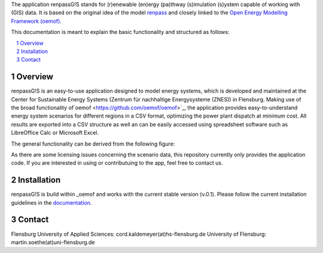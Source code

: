 The application renpassG!S stands for (r)enewable (en)ergy (pa)thway (s)imulation (s)ystem capable of working with (GIS) data.
It is based on the original idea of the model `renpass <http://www.renpass.eu>`_ and closely linked to
the `Open Energy Modelling Framework (oemof) <https://github.com/oemof/oemof>`_.

This documentation is meant to explain the basic functionality and structured as follows:

.. contents::
    :depth: 1
    :local:
    :backlinks: top
.. sectnum::

Overview
=============

renpassG!S is an easy-to-use application designed to model energy systems, which is developed and maintained at
the Center for Sustainable Energy Systems (Zentrum für nachhaltige Energysysteme (ZNES)) in Flensburg.
Making use of the broad functionality of`oemof <https://github.com/oemof/oemof>`_, the application provides easy-to-understand energy system scenarios
for different regions in a CSV format, optimizing the power plant dispatch at minimum cost.
All results are exported into a CSV structure as well an can be easily accessed using spreadsheet software such as LibreOffice Calc or Microsoft Excel.

The general functionality can be derived from the following figure:

.. image:: /documents/model_overview_renpass_gis_en.png
    :alt: renpassG!S model model overview
    :align: center    
    :width: 100%

As there are some licensing issues concerning the scenario data, this repository currently only provides the application code.
If you are interested in using or contributuing to the app, feel free to contact us.

Installation
=============

renpassG!S is build within _oemof and works with the current stable version (v.0.1).
Please follow the current installation guidelines in the `documentation <https://github.com/oemof/oemof#documentation>`_.

Contact
=============

Flensburg University of Applied Sciences: cord.kaldemeyer(at)hs-flensburg.de
University of Flensburg: martin.soethe(at)uni-flensburg.de
